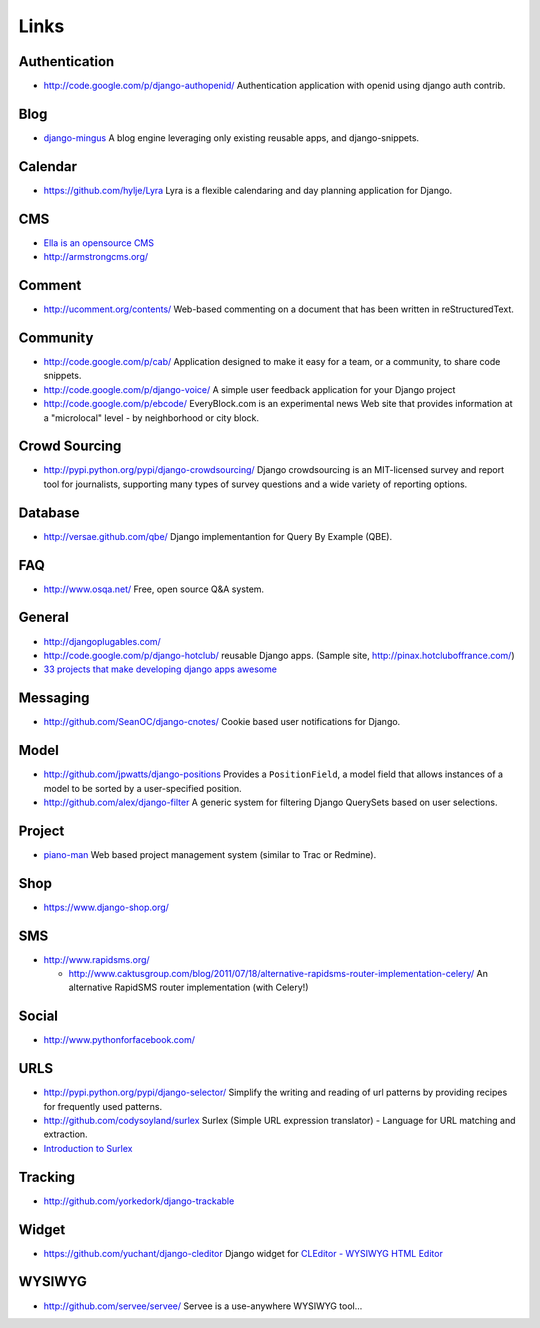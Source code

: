 Links
*****

Authentication
==============

- http://code.google.com/p/django-authopenid/
  Authentication application with openid using django auth contrib.

Blog
====

- django-mingus_
  A blog engine leveraging only existing reusable apps, and django-snippets.

Calendar
========

- https://github.com/hylje/Lyra
  Lyra is a flexible calendaring and day planning application for Django.

CMS
===

- `Ella is an opensource CMS`_
- http://armstrongcms.org/

Comment
=======

- http://ucomment.org/contents/
  Web-based commenting on a document that has been written in reStructuredText.

Community
=========

- http://code.google.com/p/cab/
  Application designed to make it easy for a team, or a community, to share
  code snippets.
- http://code.google.com/p/django-voice/
  A simple user feedback application for your Django project
- http://code.google.com/p/ebcode/
  EveryBlock.com is an experimental news Web site that provides information at
  a "microlocal" level - by neighborhood or city block.

Crowd Sourcing
==============

- http://pypi.python.org/pypi/django-crowdsourcing/
  Django crowdsourcing is an MIT-licensed survey and report tool for
  journalists, supporting many types of survey questions and a wide variety of
  reporting options.

Database
========

- http://versae.github.com/qbe/
  Django implementantion for Query By Example (QBE).

FAQ
===

- http://www.osqa.net/
  Free, open source Q&A system.

General
=======

- http://djangoplugables.com/
- http://code.google.com/p/django-hotclub/
  reusable Django apps.
  (Sample site, http://pinax.hotcluboffrance.com/)
- `33 projects that make developing django apps awesome`_

Messaging
=========

- http://github.com/SeanOC/django-cnotes/
  Cookie based user notifications for Django.

Model
=====

- http://github.com/jpwatts/django-positions
  Provides a ``PositionField``, a model field that allows instances of a
  model to be sorted by a user-specified position.
- http://github.com/alex/django-filter
  A generic system for filtering Django QuerySets based on user selections.

Project
=======

- piano-man_
  Web based project management system (similar to Trac or Redmine).

Shop
====

- https://www.django-shop.org/

SMS
===

- http://www.rapidsms.org/

  - http://www.caktusgroup.com/blog/2011/07/18/alternative-rapidsms-router-implementation-celery/
    An alternative RapidSMS router implementation (with Celery!)

Social
======

- http://www.pythonforfacebook.com/

URLS
====

- http://pypi.python.org/pypi/django-selector/
  Simplify the writing and reading of url patterns by providing recipes for
  frequently used patterns.
- http://github.com/codysoyland/surlex
  Surlex (Simple URL expression translator) - Language for URL matching and
  extraction.
- `Introduction to Surlex`_

Tracking
========

- http://github.com/yorkedork/django-trackable

Widget
======

- https://github.com/yuchant/django-cleditor
  Django widget for `CLEditor - WYSIWYG HTML Editor`_

WYSIWYG
=======

- http://github.com/servee/servee/
  Servee is a use-anywhere WYSIWYG tool...


.. _`33 projects that make developing django apps awesome`: http://elweb.co/programacion/33-projects-that-make-developing-django-apps-awesome/?s=hn
.. _`CLEditor - WYSIWYG HTML Editor`: http://premiumsoftware.net/cleditor/
.. _`Ella is an opensource CMS`: http://ellaproject.stdout.cz/
.. _`Introduction to Surlex`: http://codysoyland.com/2009/sep/6/introduction-surlex/
.. _django-mingus: http://bitbucket.org/montylounge/django-mingus/wiki/Home
.. _piano-man: http://wiki.github.com/alex/piano-man
